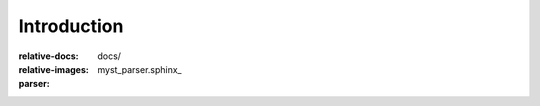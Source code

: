 --------
Introduction
--------
.. include ../README.md
:relative-docs: docs/
:relative-images:
:parser: myst_parser.sphinx_
